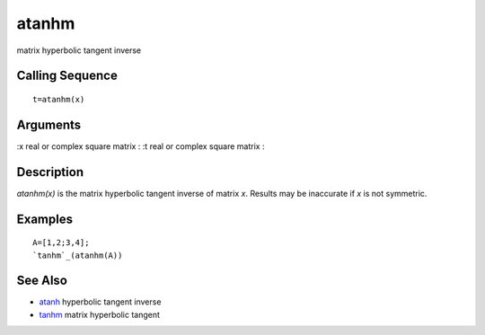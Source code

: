 


atanhm
======

matrix hyperbolic tangent inverse



Calling Sequence
~~~~~~~~~~~~~~~~


::

    t=atanhm(x)




Arguments
~~~~~~~~~

:x real or complex square matrix
: :t real or complex square matrix
:



Description
~~~~~~~~~~~

`atanhm(x)` is the matrix hyperbolic tangent inverse of matrix `x`.
Results may be inaccurate if `x` is not symmetric.



Examples
~~~~~~~~


::

    A=[1,2;3,4];
    `tanhm`_(atanhm(A))




See Also
~~~~~~~~


+ `atanh`_ hyperbolic tangent inverse
+ `tanhm`_ matrix hyperbolic tangent


.. _atanh: atanh.html
.. _tanhm: tanhm.html


